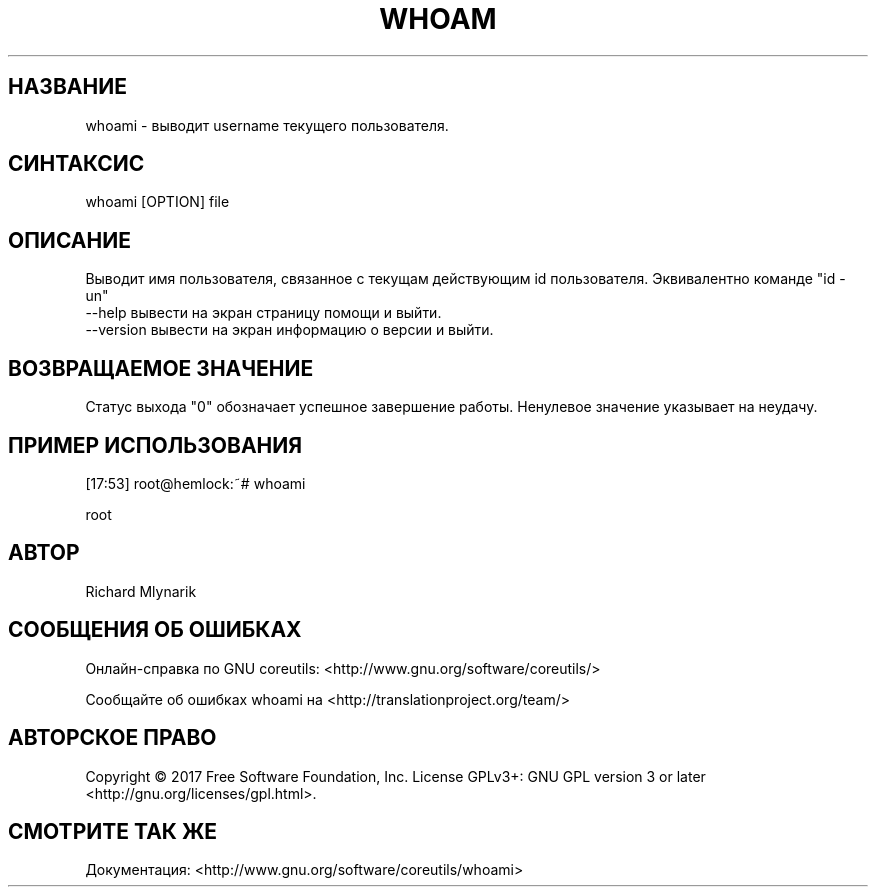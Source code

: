 .TH WHOAM 1 "06 марта 2019" "GNU coreutils 8.28"
.SH НАЗВАНИЕ
.PP 
whoami - выводит username текущего пользователя.
.SH CИНТАКСИС
.PP 
whoami [OPTION] file
.SH ОПИСАНИЕ
.PP 
Выводит имя пользователя, связанное с текущам действующим id пользователя. Эквивалентно команде "id -un"
.TP  
\-\-help вывести на экран страницу помощи и выйти.
.TP
\-\-version вывести на экран информацию о версии и выйти.
.SH ВОЗВРАЩАЕМОЕ ЗНАЧЕНИЕ
.PP 
Статус выхода "0" обозначает успешное завершение работы.
Ненулевое значение указывает на неудачу.
.SH ПРИМЕР ИСПОЛЬЗОВАНИЯ
.PP
[17:53] root@hemlock:~# whoami
.PP 
root
.SH АВТОР
.PP 
Richard Mlynarik
.SH СООБЩЕНИЯ ОБ ОШИБКАХ
.PP 
Онлайн-справка по GNU coreutils: <http://www.gnu.org/software/coreutils/>
.PP 
Сообщайте об ошибках whoami на <http://translationproject.org/team/>
.SH АВТОРСКОЕ ПРАВО
.PP  
Copyright   ©   2017   Free   Software   Foundation,  Inc.   License  GPLv3+:  GNU  GPL  version  3  or  later <http://gnu.org/licenses/gpl.html>.
.TP Это бесплатное программное обеспечение: вы можете свободно изменять и распространять его.
.SH СМОТРИТЕ ТАК ЖЕ
.PP 
Документация: <http://www.gnu.org/software/coreutils/whoami>
